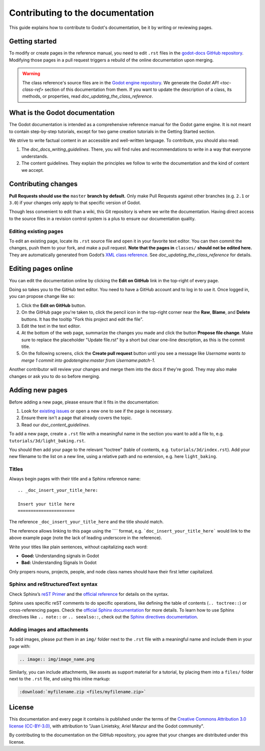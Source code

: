 .. _doc_contributing_to_the_documentation:

Contributing to the documentation
=================================

This guide explains how to contribute to Godot's documentation, be it by
writing or reviewing pages.

.. seealso::

   If you want to translate pages or the class reference from English to other
   languages, read `doc_editor_and_docs_localization`.

Getting started
---------------

To modify or create pages in the reference manual, you need to edit ``.rst``
files in the `godot-docs GitHub repository
<https://github.com/godotengine/godot-docs>`_. Modifying those pages in a pull
request triggers a rebuild of the online documentation upon merging.

.. seealso:: For details on Git usage and the pull request workflow, please
             refer to the `doc_pr_workflow` page. Most of what it describes
             regarding the main godotengine/godot repository is also valid for
             the docs repository.

.. warning:: The class reference's source files are in the `Godot engine
             repository <https://github.com/godotengine/godot>`_. We generate
             the `Godot API <toc-class-ref>` section of this documentation
             from them. If you want to update the description of a class, its
             methods, or properties, read
             `doc_updating_the_class_reference`.

What is the Godot documentation
-------------------------------

The Godot documentation is intended as a comprehensive reference manual for the
Godot game engine. It is not meant to contain step-by-step tutorials, except for
two game creation tutorials in the Getting Started section.

We strive to write factual content in an accessible and well-written language. To
contribute, you should also read:

1. The `doc_docs_writing_guidelines`. There, you will find rules and
   recommendations to write in a way that everyone understands.
2. The content guidelines. They explain the principles we follow to write the
   documentation and the kind of content we accept.

Contributing changes
--------------------

**Pull Requests should use the** ``master`` **branch by default.** Only make Pull
Requests against other branches (e.g. ``2.1`` or ``3.0``) if your changes only
apply to that specific version of Godot.

Though less convenient to edit than a wiki, this Git repository is where we
write the documentation. Having direct access to the source files in a revision
control system is a plus to ensure our documentation quality.

Editing existing pages
~~~~~~~~~~~~~~~~~~~~~~

To edit an existing page, locate its ``.rst`` source file and open it in your
favorite text editor. You can then commit the changes, push them to your fork,
and make a pull request. **Note that the pages in** ``classes/`` **should not be
edited here.** They are automatically generated from Godot’s `XML class
reference <https://github.com/godotengine/godot/tree/master/doc/classes>`__.
See `doc_updating_the_class_reference` for details.

.. seealso:: To build the manual and test changes on your computer, see
             `doc_building_the_manual`.

Editing pages online
--------------------

You can edit the documentation online by clicking the **Edit on GitHub** link in
the top-right of every page.

Doing so takes you to the GitHub text editor. You need to have a GitHub account
and to log in to use it. Once logged in, you can propose change like so:

1. Click the **Edit on GitHub** button.

2. On the GitHub page you're taken to, click the pencil icon in the top-right
   corner near the **Raw**, **Blame**, and **Delete** buttons. It has the
   tooltip "Fork this project and edit the file".

3. Edit the text in the text editor.

4. At the bottom of the web page, summarize the changes you made and click the
   button **Propose file change**. Make sure to replace the placeholder "Update file.rst"
   by a short but clear one-line description, as this is the commit title.

5. On the following screens, click the **Create pull request** button until you
   see a message like *Username wants to merge 1 commit into godotengine:master
   from Username:patch-1*.

Another contributor will review your changes and merge them into the docs if
they're good. They may also make changes or ask you to do so before merging.

Adding new pages
----------------

Before adding a new page, please ensure that it fits in the documentation:

1. Look for `existing issues
   <https://github.com/godotengine/godot-docs/issues>`_ or open a new one to see
   if the page is necessary.
2. Ensure there isn't a page that already covers the topic.
3. Read our `doc_content_guidelines`.

To add a new page, create a ``.rst`` file with a meaningful name in the section you
want to add a file to, e.g. ``tutorials/3d/light_baking.rst``.

You should then add your page to the relevant "toctree" (table of contents,
e.g. ``tutorials/3d/index.rst``). Add your new filename to the list on a new
line, using a relative path and no extension, e.g. here ``light_baking``.

Titles
~~~~~~

Always begin pages with their title and a Sphinx reference name:

::

    .. _doc_insert_your_title_here:

    Insert your title here
    ======================

The reference ``_doc_insert_your_title_here`` and the title should match.

The reference allows linking to this page using the ```` format, e.g.
```doc_insert_your_title_here``` would link to the above example page (note
the lack of leading underscore in the reference).

Write your titles like plain sentences, without capitalizing each word:

-  **Good:** Understanding signals in Godot
-  **Bad:** Understanding Signals In Godot

Only propers nouns, projects, people, and node class names should have their
first letter capitalized.

Sphinx and reStructuredText syntax
~~~~~~~~~~~~~~~~~~~~~~~~~~~~~~~~~~

Check Sphinx’s `reST Primer <https://www.sphinx-doc.org/en/stable/rest.html>`__
and the `official reference <http://docutils.sourceforge.net/rst.html>`__ for
details on the syntax.

Sphinx uses specific reST comments to do specific operations, like defining the
table of contents (``.. toctree::``) or cross-referencing pages. Check the
`official Sphinx documentation
<https://www.sphinx-doc.org/en/stable/index.html>`__ for more details. To learn
how to use Sphinx directives like ``.. note::`` or ``.. seealso::``, check out
the `Sphinx directives documentation
<https://www.sphinx-doc.org/en/master/usage/restructuredtext/directives.html>`__.

Adding images and attachments
~~~~~~~~~~~~~~~~~~~~~~~~~~~~~

To add images, please put them in an ``img/`` folder next to the ``.rst`` file with
a meaningful name and include them in your page with:

.. code:: rst

   .. image:: img/image_name.png

Similarly, you can include attachments, like assets as support material for a
tutorial, by placing them into a ``files/`` folder next to the ``.rst`` file, and
using this inline markup:

.. code:: rst

   :download:`myfilename.zip <files/myfilename.zip>`


License
-------

This documentation and every page it contains is published under the terms of
the `Creative Commons Attribution 3.0 license (CC-BY-3.0)
<https://tldrlegal.com/license/creative-commons-attribution-(cc)>`_, with
attribution to "Juan Linietsky, Ariel Manzur and the Godot community".

By contributing to the documentation on the GitHub repository, you agree that
your changes are distributed under this license.
